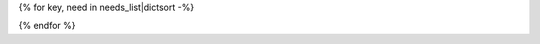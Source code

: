 {% for key, need in needs_list|dictsort -%}

.. {{need.type}}:: {{need.title}}
   :id: {{id_prefix}}{{need.id}}
   :status: {{need.status}}
   {% if need.links|length > 0 -%}
   :links: {{need.links|join(',')}}
   {% endif -%}
   {% if need.tags|length > 0 -%}
   :tags: {{need.tags|join(',')}}
   {% endif %}
   {% if hide or need.hide -%}
   :hide:
   {% endif %}
   {% for line in need.description.split('\n') -%}
   {{line}}
   {% endfor %}
{% endfor %}